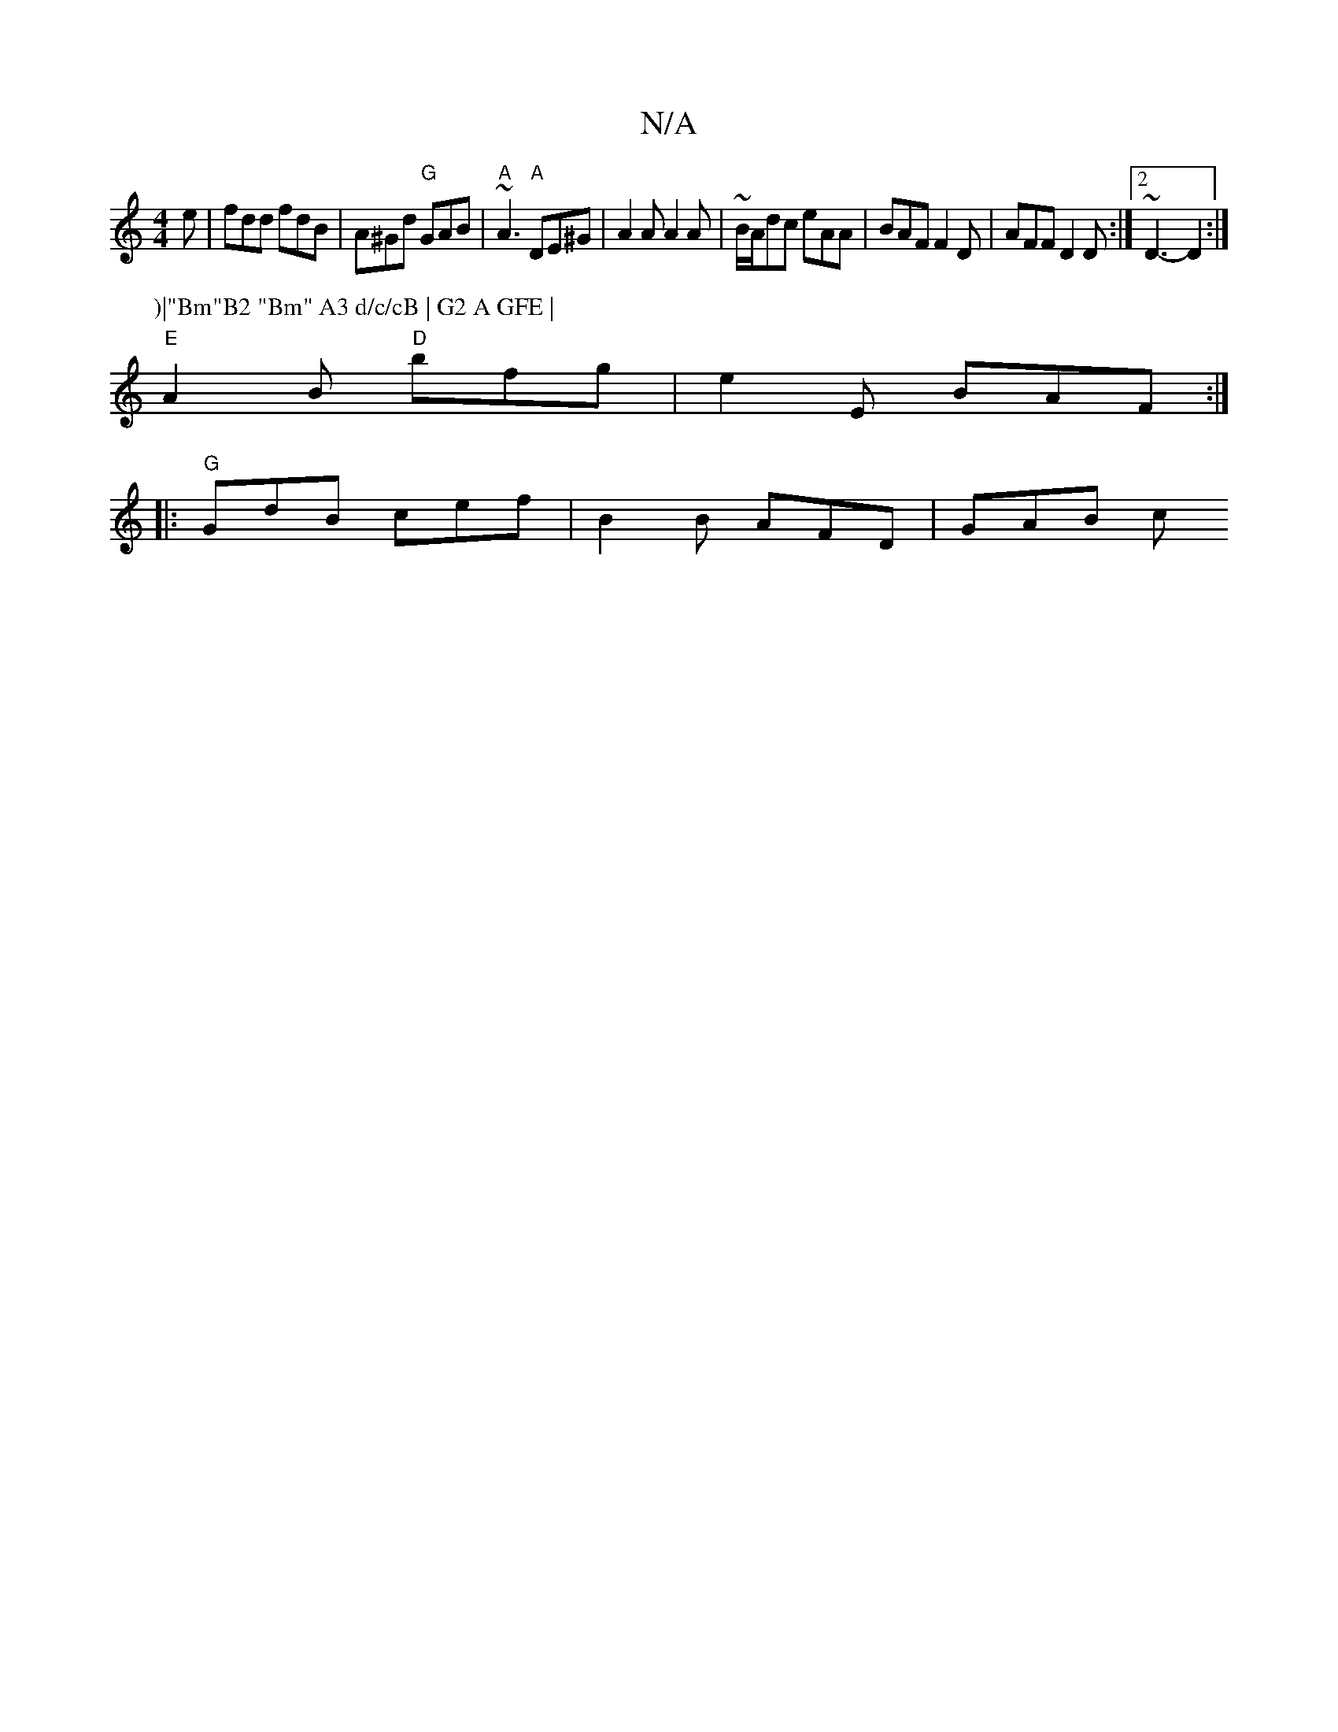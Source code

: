 X:1
T:N/A
M:4/4
R:N/A
K:Cmajor
e | fdd fdB | A^Gd "G"GAB | "A"~A3 "A" DE^G | A2A A2A | ~B/A/dc eAA | BAF F2 D | AFF D2D :|2 ~D3- D2 :|
P:)|"Bm"B2 "Bm" A3 d/c/cB | G2 A GFE |
"E"A2B "D"bfg | e2 E BAF :|
|:"G"GdB cef| B2B AFD | GAB c